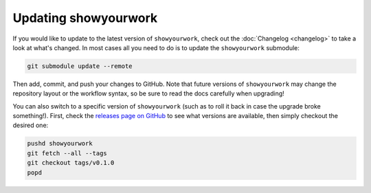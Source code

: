 Updating showyourwork
=====================

If you would like to update to the latest version of ``showyourwork``,
check out the :doc:`Changelog <changelog>` to take a look at what's changed.
In most cases all you need to do is to update the ``showyourwork`` submodule:

.. code-block:: bash

    git submodule update --remote

Then add, commit, and push your changes to GitHub. Note that future versions of
``showyourwork`` may change the repository layout or the workflow syntax, so
be sure to read the docs carefully when upgrading!

You can also switch to a specific version of ``showyourwork`` (such as to roll it
back in case the upgrade broke something!). First, check the
`releases page on GitHub <https://github.com/rodluger/showyourwork/releases>`_
to see what versions are available, then simply checkout the desired one:

.. code-block:: bash

    pushd showyourwork
    git fetch --all --tags
    git checkout tags/v0.1.0
    popd
